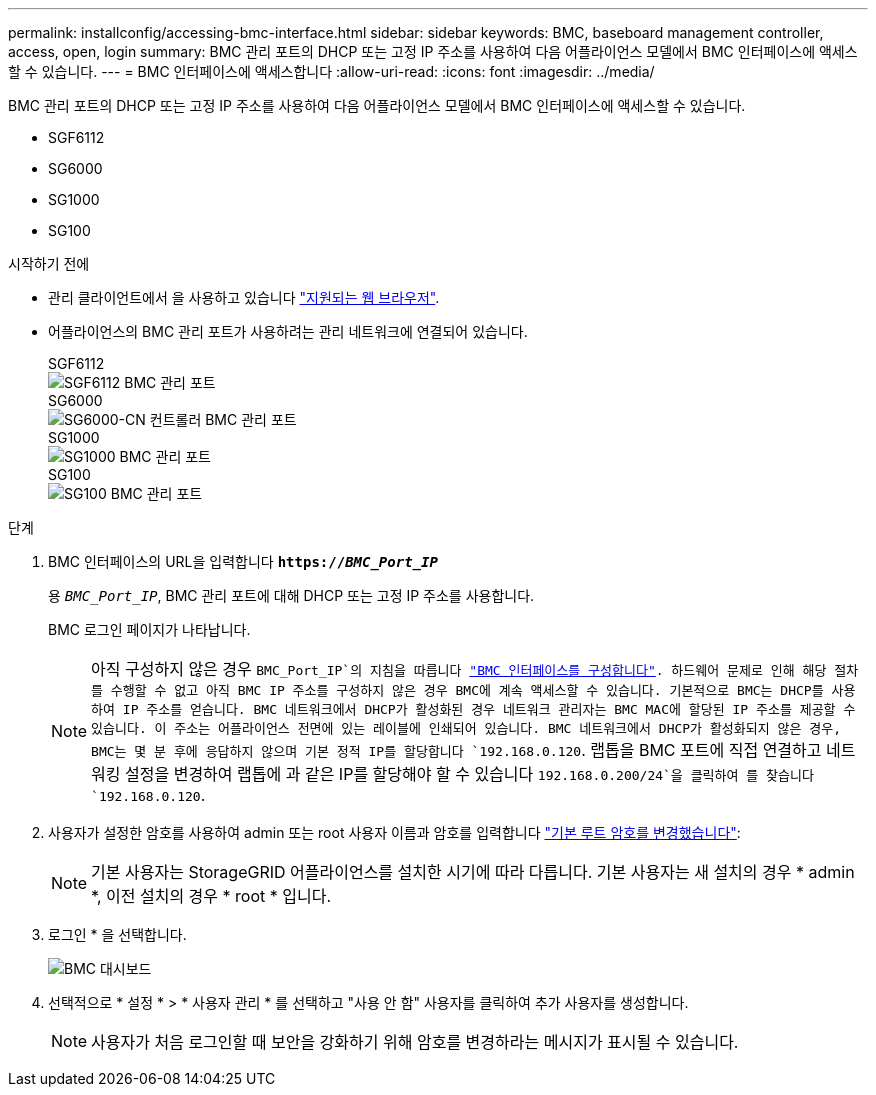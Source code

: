 ---
permalink: installconfig/accessing-bmc-interface.html 
sidebar: sidebar 
keywords: BMC, baseboard management controller, access, open, login 
summary: BMC 관리 포트의 DHCP 또는 고정 IP 주소를 사용하여 다음 어플라이언스 모델에서 BMC 인터페이스에 액세스할 수 있습니다. 
---
= BMC 인터페이스에 액세스합니다
:allow-uri-read: 
:icons: font
:imagesdir: ../media/


[role="lead"]
BMC 관리 포트의 DHCP 또는 고정 IP 주소를 사용하여 다음 어플라이언스 모델에서 BMC 인터페이스에 액세스할 수 있습니다.

* SGF6112
* SG6000
* SG1000
* SG100


.시작하기 전에
* 관리 클라이언트에서 을 사용하고 있습니다 link:web-browser-requirements.html["지원되는 웹 브라우저"].
* 어플라이언스의 BMC 관리 포트가 사용하려는 관리 네트워크에 연결되어 있습니다.
+
[role="tabbed-block"]
====
.SGF6112
--
image::../media/sgf6112_cn_bmc_management_port.png[SGF6112 BMC 관리 포트]

--
.SG6000
--
image::../media/sg6000_cn_bmc_management_port.gif[SG6000-CN 컨트롤러 BMC 관리 포트]

--
.SG1000
--
image::../media/sg1000_bmc_management_port.png[SG1000 BMC 관리 포트]

--
.SG100
--
image::../media/sg100_bmc_management_port.png[SG100 BMC 관리 포트]

--
====


.단계
. BMC 인터페이스의 URL을 입력합니다
`*https://_BMC_Port_IP_*`
+
용 `_BMC_Port_IP_`, BMC 관리 포트에 대해 DHCP 또는 고정 IP 주소를 사용합니다.

+
BMC 로그인 페이지가 나타납니다.

+

NOTE: 아직 구성하지 않은 경우 `BMC_Port_IP`의 지침을 따릅니다 link:configuring-bmc-interface.html["BMC 인터페이스를 구성합니다"]. 하드웨어 문제로 인해 해당 절차를 수행할 수 없고 아직 BMC IP 주소를 구성하지 않은 경우 BMC에 계속 액세스할 수 있습니다. 기본적으로 BMC는 DHCP를 사용하여 IP 주소를 얻습니다. BMC 네트워크에서 DHCP가 활성화된 경우 네트워크 관리자는 BMC MAC에 할당된 IP 주소를 제공할 수 있습니다. 이 주소는 어플라이언스 전면에 있는 레이블에 인쇄되어 있습니다. BMC 네트워크에서 DHCP가 활성화되지 않은 경우, BMC는 몇 분 후에 응답하지 않으며 기본 정적 IP를 할당합니다 `192.168.0.120`. 랩톱을 BMC 포트에 직접 연결하고 네트워킹 설정을 변경하여 랩톱에 과 같은 IP를 할당해야 할 수 있습니다 `192.168.0.200/24`을 클릭하여 를 찾습니다 `192.168.0.120`.

. 사용자가 설정한 암호를 사용하여 admin 또는 root 사용자 이름과 암호를 입력합니다 link:changing-root-password-for-bmc-interface.html["기본 루트 암호를 변경했습니다"]:
+

NOTE: 기본 사용자는 StorageGRID 어플라이언스를 설치한 시기에 따라 다릅니다. 기본 사용자는 새 설치의 경우 * admin *, 이전 설치의 경우 * root * 입니다.

. 로그인 * 을 선택합니다.
+
image::../media/bmc_dashboard.gif[BMC 대시보드]

. 선택적으로 * 설정 * > * 사용자 관리 * 를 선택하고 "사용 안 함" 사용자를 클릭하여 추가 사용자를 생성합니다.
+

NOTE: 사용자가 처음 로그인할 때 보안을 강화하기 위해 암호를 변경하라는 메시지가 표시될 수 있습니다.


